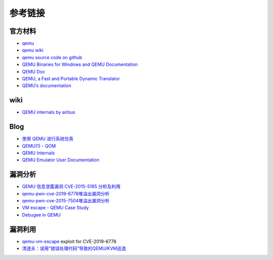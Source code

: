 参考链接
========================================

官方材料
----------------------------------------
- `qemu <https://www.qemu.org/>`_
- `qemu wiki <https://wiki.qemu.org/>`_
- `qemu source code on github <https://github.com/qemu/qemu>`_
- `QEMU Binaries for Windows and QEMU Documentation <https://qemu.weilnetz.de/>`_
- `QEMU Doc <https://www.qemu.org/docs/master/qemu-doc.html>`_
- `QEMU, a Fast and Portable Dynamic Translator <https://static.usenix.org/event/usenix05/tech/freenix/full_papers/bellard/bellard.pdf>`_
- `QEMU’s documentation <https://qemu.readthedocs.io/en/latest/>`_

wiki
----------------------------------------
- `QEMU internals by airbus <https://airbus-seclab.github.io/qemu_blog/>`_

Blog
----------------------------------------
- `使用 QEMU 进行系统仿真 <https://www.ibm.com/developerworks/cn/linux/l-qemu/index.html>`_
- `QEMU(1) - QOM <https://blog.csdn.net/lwhuq/article/details/98642184>`_
- `QEMU Internals <https://qemu.weilnetz.de/w64/2012/2012-12-04/qemu-tech.html>`_
- `QEMU Emulator User Documentation <http://people.redhat.com/pbonzini/qemu-test-doc/_build/html/index.html>`_

漏洞分析
----------------------------------------
- `QEMU 信息泄露漏洞 CVE-2015-5165 分析及利用 <https://programlife.net/2020/06/30/cve-2015-5165-qemu-rtl8139-vulnerability-analysis/>`_
- `qemu-pwn-cve-2019-6778堆溢出漏洞分析 <https://www.anquanke.com/post/id/197639>`_
- `qemu-pwn-cve-2015-7504堆溢出漏洞分析 <https://www.anquanke.com/post/id/197638>`_
- `VM escape - QEMU Case Study <http://www.phrack.org/papers/vm-escape-qemu-case-study.html>`_
- `Debugee in QEMU <https://www.anquanke.com/post/id/86636>`_

漏洞利用
----------------------------------------
- `qemu-vm-escape <https://github.com/0xKira/qemu-vm-escape>`_ exploit for CVE-2019-6778
- `清道夫：误用“错误处理代码”导致的QEMU/KVM逃逸 <https://mp.weixin.qq.com/s/1KYTZynabBqzNjoJhe1bWw>`_
